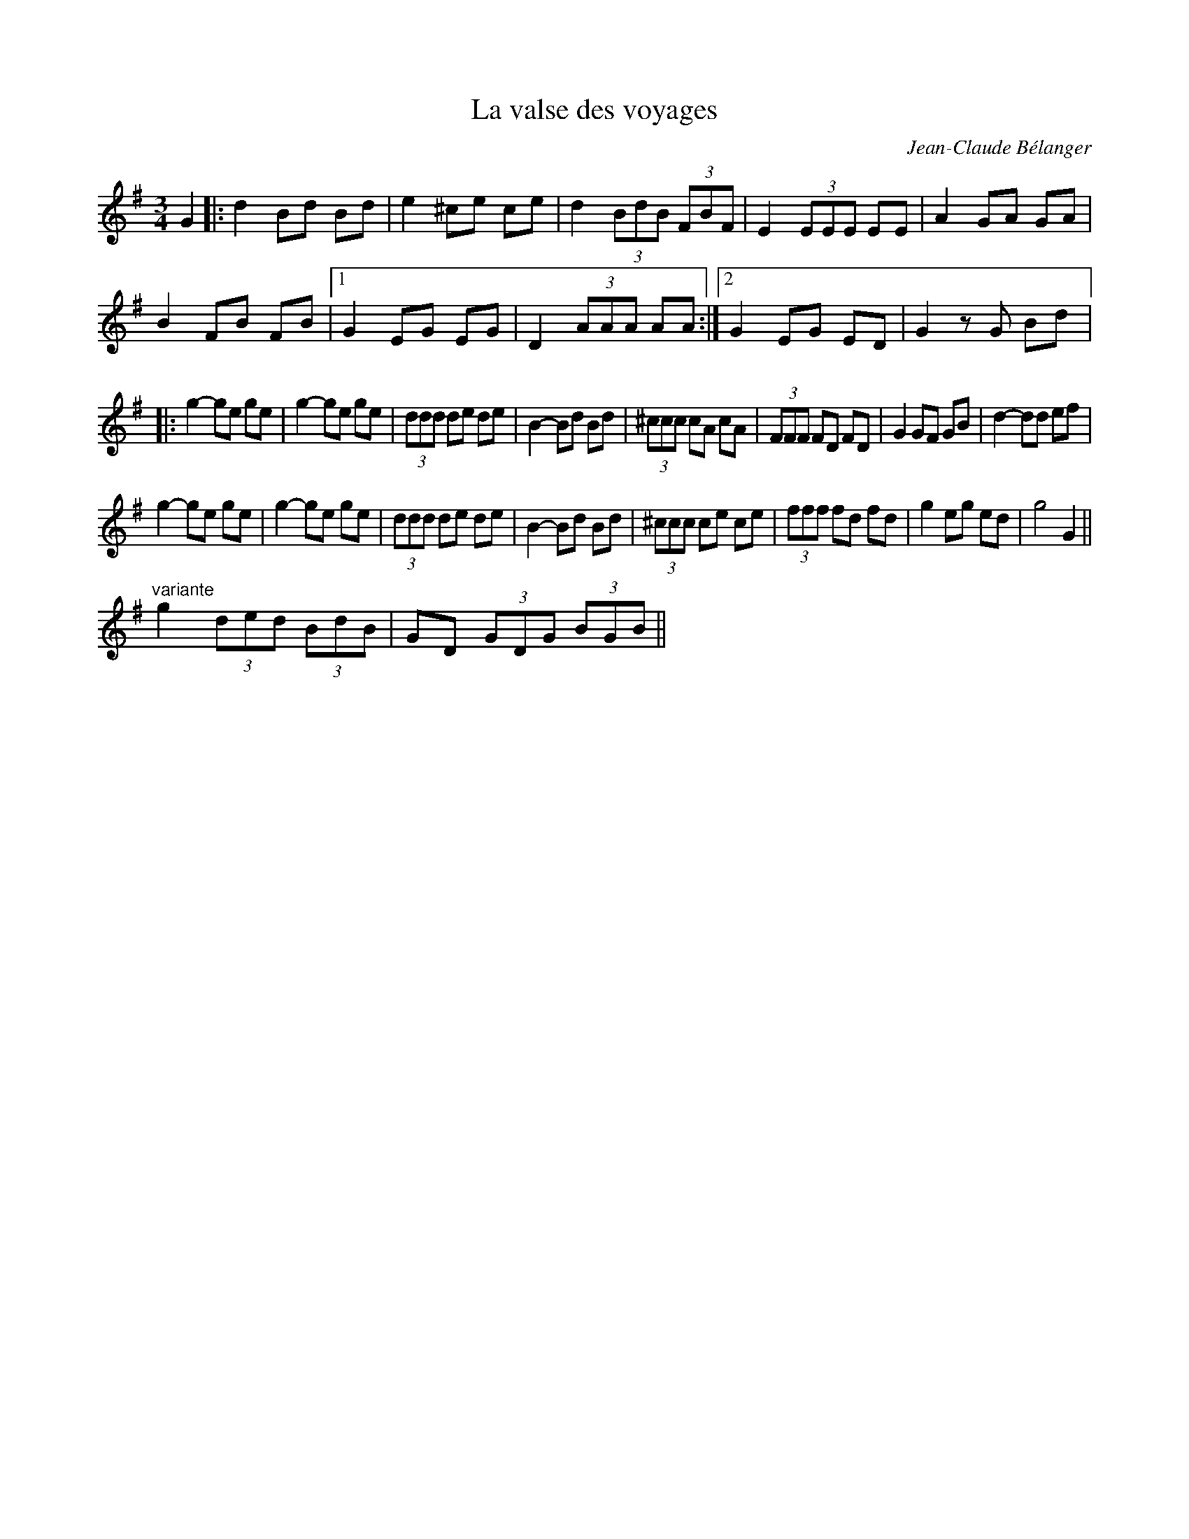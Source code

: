 X:242
T:La valse des voyages
C:Jean-Claude Bélanger
Z:robin.beech@mcgill.ca
M:3/4
L:1/8
K:G
G2 |: d2 Bd Bd | e2 ^ce ce | d2 (3BdB (3FBF | E2 (3EEE EE | A2 GA GA |
B2 FB FB |1 G2 EG EG | D2 (3AAA AA :|2 G2 EG ED | G2 zG Bd |:
g2- ge ge | g2- ge ge | (3ddd de de | B2- Bd Bd | (3^ccc cA cA | (3FFF FD FD | G2 GF GB | d2- dd ef |
g2- ge ge | g2- ge ge | (3ddd de de | B2- Bd Bd | (3^ccc ce ce | (3fff fd fd | g2 eg ed | g4 G2 ||
"variante" g2 (3ded (3 BdB | GD (3GDG (3BGB ||
